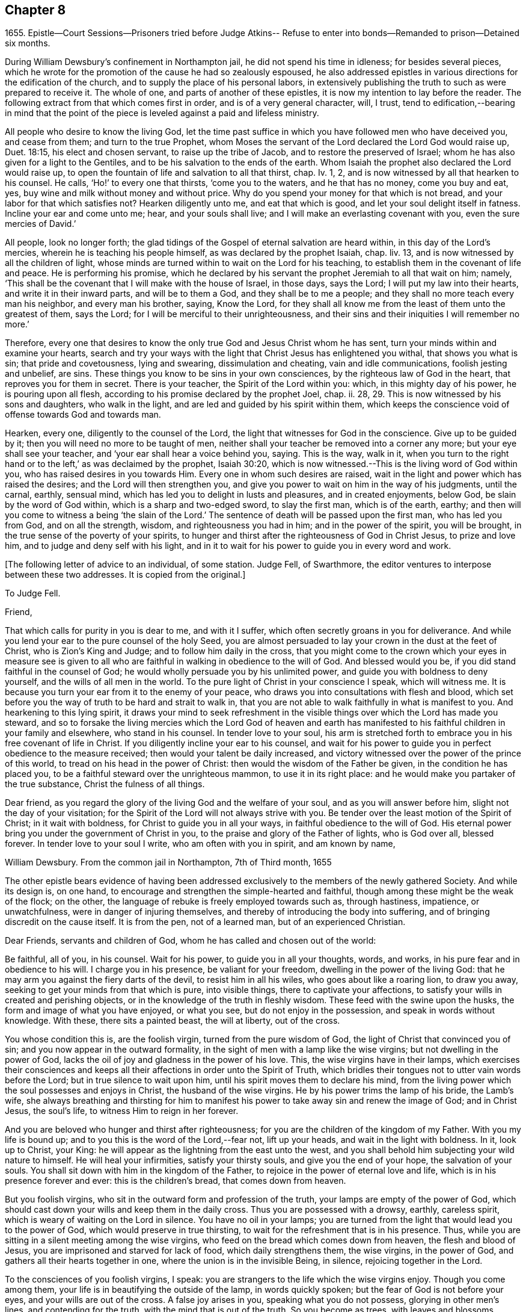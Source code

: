 == Chapter 8

1655+++.+++ Epistle--Court Sessions--Prisoners tried before Judge Atkins--
Refuse to enter into bonds--Remanded to prison--Detained six months.

During William Dewsbury`'s confinement in Northampton jail,
he did not spend his time in idleness; for besides several pieces,
which he wrote for the promotion of the cause he had so zealously espoused,
he also addressed epistles in various directions for the edification of the church,
and to supply the place of his personal labors,
in extensively publishing the truth to such as were prepared to receive it.
The whole of one, and parts of another of these epistles,
it is now my intention to lay before the reader.
The following extract from that which comes first in order,
and is of a very general character, will, I trust,
tend to edification,--bearing in mind that the point of the
piece is leveled against a paid and lifeless ministry.

All people who desire to know the living God,
let the time past suffice in which you have followed men who have deceived you,
and cease from them; and turn to the true Prophet,
whom Moses the servant of the Lord declared the Lord God would raise up, Duet. 18:15,
his elect and chosen servant, to raise up the tribe of Jacob,
and to restore the preserved of Israel;
whom he has also given for a light to the Gentiles,
and to be his salvation to the ends of the earth.
Whom Isaiah the prophet also declared the Lord would raise up,
to open the fountain of life and salvation to all that thirst, chap.
Iv. 1, 2, and is now witnessed by all that hearken to his counsel.
He calls, '`Ho!`' to every one that thirsts, '`come you to the waters,
and he that has no money, come you buy and eat, yes,
buy wine and milk without money and without price.
Why do you spend your money for that which is not bread,
and your labor for that which satisfies not?
Hearken diligently unto me, and eat that which is good,
and let your soul delight itself in fatness.
Incline your ear and come unto me; hear, and your souls shall live;
and I will make an everlasting covenant with you, even the sure mercies of David.`'

All people, look no longer forth;
the glad tidings of the Gospel of eternal salvation are heard within,
in this day of the Lord`'s mercies, wherein he is teaching his people himself,
as was declared by the prophet Isaiah, chap.
liv. 13, and is now witnessed by all the children of light,
whose minds are turned within to wait on the Lord for his teaching,
to establish them in the covenant of life and peace.
He is performing his promise,
which he declared by his servant the prophet Jeremiah to all that wait on him; namely,
'`This shall be the covenant that I will make with the house of Israel, in those days,
says the Lord; I will put my law into their hearts, and write it in their inward parts,
and will be to them a God, and they shall be to me a people;
and they shall no more teach every man his neighbor, and every man his brother, saying,
Know the Lord,
for they shall all know me from the least of them unto the greatest of them,
says the Lord; for I will be merciful to their unrighteousness,
and their sins and their iniquities I will remember no more.`'

Therefore,
every one that desires to know the only true God and Jesus Christ whom he has sent,
turn your minds within and examine your hearts,
search and try your ways with the light that Christ Jesus has enlightened you withal,
that shows you what is sin; that pride and covetousness, lying and swearing,
dissimulation and cheating, vain and idle communications, foolish jesting and unbelief,
are sins.
These things you know to be sins in your own consciences,
by the righteous law of God in the heart, that reproves you for them in secret.
There is your teacher, the Spirit of the Lord within you: which,
in this mighty day of his power, he is pouring upon all flesh,
according to his promise declared by the prophet Joel, chap.
ii. 28, 29. This is now witnessed by his sons and daughters, who walk in the light,
and are led and guided by his spirit within them,
which keeps the conscience void of offense towards God and towards man.

Hearken, every one, diligently to the counsel of the Lord,
the light that witnesses for God in the conscience.
Give up to be guided by it; then you will need no more to be taught of men,
neither shall your teacher be removed into a corner any more;
but your eye shall see your teacher, and '`your ear shall hear a voice behind you, saying.
This is the way, walk in it,
when you turn to the right hand or to the left,`' as was declaimed by the prophet,
Isaiah 30:20, which is now witnessed.--This is the living word of God within you,
who has raised desires in you towards Him.
Every one in whom such desires are raised,
wait in the light and power which has raised the desires;
and the Lord will then strengthen you,
and give you power to wait on him in the way of his judgments, until the carnal, earthly,
sensual mind, which has led you to delight in lusts and pleasures,
and in created enjoyments, below God, be slain by the word of God within,
which is a sharp and two-edged sword, to slay the first man, which is of the earth,
earthy; and then will you come to witness a being '`the slain of the Lord.`'
The sentence of death will be passed upon the first man, who has led you from God,
and on all the strength, wisdom, and righteousness you had in him;
and in the power of the spirit, you will be brought,
in the true sense of the poverty of your spirits,
to hunger and thirst after the righteousness of God in Christ Jesus,
to prize and love him, and to judge and deny self with his light,
and in it to wait for his power to guide you in every word and work.

+++[+++The following letter of advice to an individual, of some station.
Judge Fell, of Swarthmore, the editor ventures to interpose between these two addresses.
It is copied from the original.]

To Judge Fell.

Friend,

That which calls for purity in you is dear to me, and with it I suffer,
which often secretly groans in you for deliverance.
And while you lend your ear to the pure counsel of the holy Seed,
you are almost persuaded to lay your crown in the dust at the feet of Christ,
who is Zion`'s King and Judge; and to follow him daily in the cross,
that you might come to the crown which your eyes in measure see is given to
all who are faithful in walking in obedience to the will of God.
And blessed would you be, if you did stand faithful in the counsel of God;
he would wholly persuade you by his unlimited power,
and guide you with boldness to deny yourself, and the wills of all men in the world.
To the pure light of Christ in your conscience I speak, which will witness me.
It is because you turn your ear from it to the enemy of your peace,
who draws you into consultations with flesh and blood,
which set before you the way of truth to be hard and strait to walk in,
that you are not able to walk faithfully in what is manifest to you.
And hearkening to this lying spirit,
it draws your mind to seek refreshment in the visible
things over which the Lord has made you steward,
and so to forsake the living mercies which the Lord God of heaven and earth
has manifested to his faithful children in your family and elsewhere,
who stand in his counsel.
In tender love to your soul,
his arm is stretched forth to embrace you in his free covenant of life in Christ.
If you diligently incline your ear to his counsel,
and wait for his power to guide you in perfect obedience to the measure received;
then would your talent be daily increased,
and victory witnessed over the power of the prince of this world,
to tread on his head in the power of Christ:
then would the wisdom of the Father be given, in the condition he has placed you,
to be a faithful steward over the unrighteous mammon, to use it in its right place:
and he would make you partaker of the true substance, Christ the fulness of all things.

Dear friend, as you regard the glory of the living God and the welfare of your soul,
and as you will answer before him, slight not the day of your visitation;
for the Spirit of the Lord will not always strive with you.
Be tender over the least motion of the Spirit of Christ; in it wait with boldness,
for Christ to guide you in all your ways, in faithful obedience to the will of God.
His eternal power bring you under the government of Christ in you,
to the praise and glory of the Father of lights, who is God over all, blessed forever.
In tender love to your soul I write, who am often with you in spirit,
and am known by name,

William Dewsbury.
From the common jail in Northampton, 7th of Third month, 1655

The other epistle bears evidence of having been addressed
exclusively to the members of the newly gathered Society.
And while its design is, on one hand,
to encourage and strengthen the simple-hearted and faithful,
though among these might be the weak of the flock; on the other,
the language of rebuke is freely employed towards such as, through hastiness, impatience,
or unwatchfulness, were in danger of injuring themselves,
and thereby of introducing the body into suffering,
and of bringing discredit on the cause itself.
It is from the pen, not of a learned man, but of an experienced Christian.

Dear Friends, servants and children of God,
whom he has called and chosen out of the world:

Be faithful, all of you, in his counsel.
Wait for his power, to guide you in all your thoughts, words, and works,
in his pure fear and in obedience to his will.
I charge you in his presence, be valiant for your freedom,
dwelling in the power of the living God:
that he may arm you against the fiery darts of the devil, to resist him in all his wiles,
who goes about like a roaring lion, to draw you away,
seeking to get your minds from that which is pure, into visible things,
there to captivate your affections,
to satisfy your wills in created and perishing objects,
or in the knowledge of the truth in fleshly wisdom.
These feed with the swine upon the husks, the form and image of what you have enjoyed,
or what you see, but do not enjoy in the possession,
and speak in words without knowledge.
With these, there sits a painted beast, the will at liberty, out of the cross.

You whose condition this is, are the foolish virgin, turned from the pure wisdom of God,
the light of Christ that convinced you of sin;
and you now appear in the outward formality,
in the sight of men with a lamp like the wise virgins;
but not dwelling in the power of God,
lacks the oil of joy and gladness in the power of his love.
This, the wise virgins have in their lamps,
which exercises their consciences and keeps all their
affections in order unto the Spirit of Truth,
which bridles their tongues not to utter vain words before the Lord;
but in true silence to wait upon him, until his spirit moves them to declare his mind,
from the living power which the soul possesses and enjoys in Christ,
the husband of the wise virgins.
He by his power trims the lamp of his bride, the Lamb`'s wife,
she always breathing and thirsting for him to manifest
his power to take away sin and renew the image of God;
and in Christ Jesus, the soul`'s life, to witness Him to reign in her forever.

And you are beloved who hunger and thirst after righteousness;
for you are the children of the kingdom of my Father.
With you my life is bound up; and to you this is the word of the Lord,--fear not,
lift up your heads, and wait in the light with boldness.
In it, look up to Christ, your King:
he will appear as the lightning from the east unto the west,
and you shall behold him subjecting your wild nature to himself.
He will heal your infirmities, satisfy your thirsty souls,
and give you the end of your hope, the salvation of your souls.
You shall sit down with him in the kingdom of the Father,
to rejoice in the power of eternal love and life,
which is in his presence forever and ever: this is the children`'s bread,
that comes down from heaven.

But you foolish virgins, who sit in the outward form and profession of the truth,
your lamps are empty of the power of God,
which should cast down your wills and keep them in the daily cross.
Thus you are possessed with a drowsy, earthly, careless spirit,
which is weary of waiting on the Lord in silence.
You have no oil in your lamps;
you are turned from the light that would lead you to the power of God,
which would preserve in true thirsting,
to wait for the refreshment that is in his presence.
Thus, while you are sitting in a silent meeting among the wise virgins,
who feed on the bread which comes down from heaven, the flesh and blood of Jesus,
you are imprisoned and starved for lack of food, which daily strengthens them,
the wise virgins, in the power of God, and gathers all their hearts together in one,
where the union is in the invisible Being, in silence, rejoicing together in the Lord.

To the consciences of you foolish virgins, I speak:
you are strangers to the life which the wise virgins enjoy.
Though you come among them, your life is in beautifying the outside of the lamp,
in words quickly spoken; but the fear of God is not before your eyes,
and your wills are out of the cross.
A false joy arises in you, speaking what you do not possess,
glorying in other men`'s lines, and contending for the truth,
with the mind that is out of the truth.
So you become as trees, with leaves and blossoms, which bear no fruit;
and here your folly is made manifest; while you speak to others,
yourselves are under reproof, in that you are strangers to the life of God.

I charge and command you to silence the flesh.
Speak not before the Lord, you foolish ones, while the worker of iniquity reigns in you,
whom the Lord will destroy, unless you repent.
Therefore, all Friends who make mention of the name of the living God,
examine your hearts, search them, and try your ways in the light that comes from Christ,
and with it, read your condition in the book of conscience.
There, you will see how you stand in the presence of the living God;
whether in the state of the foolish virgins, who are turned from the light of Christ,
which convinced them of sin, and are gone into the form of the truth,
but are enemies to the cross, making shipwreck of faith and a good conscience;
or whether you be in the state of the wise virgins, who love the light,
and dwell in the power which chastises that nature,
which would draw from the light and defile your garments.
In the daily cross your souls are kept pure and chaste,
to follow the Lamb wherever he goes;
and you enter with him into the rest prepared for the people of God,
where the foolish virgins shall not come, until they, from their foolish wisdom,
return into true obedience to the Father of light.

Dear children of the Lord, be valiant, bold,
and faithful in your measures that in the life and power of God,
you may stand in the day of great trial,
which the Lord will bring upon all that make mention of his name.
For power will be given to the beast to exalt his horn, even to the host of heaven,
for the clearing of the sanctuary of the Lord.
Then will the foolish virgins, that are enemies to the cross of Christ,
who have defiled the sanctuary of the living God,
come before him among his saints and children.
From amongst them shall they come, trembling before the power of the beast,
when he utters his voice and commands all to worship his image.
But then shall all you, children of God, whom he has called to be faithful to him,
rejoice in his eternal power; who will keep you at that day in rest and peace,
in the Ancient of Days;
who will sit to judge in righteousness all that withstand the rising of his glory.
And of his dominion there shall be no end.

Friends, meet together in the true silence of your spirits;
wait in the light for the unlimited Spirit of the Lord, to manifest his power in you,
and bruise the serpent`'s head in all his appearances,
and put an end to sin and bring in everlasting righteousness.
That, in Him you may grow, who is God over all, blessed forever.
Amen.
God Almighty keep you all faithful in his eternal power,
to bear his name in righteousness; that his name may be written in your foreheads,
and all that see you, may witness you to be the righteous seed whom the Lord has blessed.
His power and presence keep you in the unity of the spirit and bond of peace,
where I am with you in the unchangeable love and life.

W+++.+++ D.1655

I desire you to let this be read in your meetings, with a good understanding,
in the fear of the Lord;
for this is the day in which '`I will make a separation between the wise and the foolish,
between those that fear the Lord,
and those that fear him not,`' says the Lord God Almighty.

At the time of the court sessions, which were held the 21st of the fifth month,
William Dewsbury was called to the bar, his name being associated with six others,
who were imprisoned under similar charges.
Seeing the prisoners standing before him with their hats on, the judge, Edward Atkins,
after a short pause, asked the jailer, if those were prisoners.
On being answered in the affirmative, the judge asked him,
if it were his practice to bring prisoners before the court in that manner,
and told him he deserved to be fined ten pounds,
for bringing them before the court covered.
The jailer replied, "`If you command me, I shall take off their hats.`"
This being done, and having ascertained which of the prisoners was Dewsbury, for,
it appeals, both now and on the previous trial,
that his preaching had produced a great sensation in
those parts of the country where he had traveled,
the following examination took place.

Judge.--What are you here for?

Prisoner.--The court order will express what I was committed for,
but I am denied a copy of it by the keeper of the jail.

Judge.--What is your name?

Prisoner.--Unknown to the world.

Judge.--Let us hear what that name is, that the world knows not.

Prisoner.--It is known in the light, and not any can know it, but he that has it:
but the name the world knows me by, is William Dewsbury.

Judge.--What countryman are you?

Prisoner.--Of the land of Canaan.

Judge.--That is afar off.

Prisoner.--No, it is near.
For all that dwell in God, are in the holy city, the new Jerusalem,
which comes down from heaven.
There the soul is in rest, and enjoys the love of God in Christ Jesus,
in whom the union is with the Father of light.

Judge.--That is true.
But are you ashamed of your country?
Is it any disparagement for you to be born in England?

Prisoner.--No. I am free to declare that my natural birth was in Yorkshire,
nine miles from York, towards Hull.

Judge.--You pretend to be extraordinary men,
and to have an extraordinary knowledge of God.

Prisoner.--We witness the work of regeneration to be an extraordinary work,
wrought in us by the Spirit of God.

Judge.--But the apostles wrought with their hands in their callings.

Prisoner.--They had callings in the world, some were fishermen, Paul a tent-maker;
but when they were called to the ministry of Christ,
they left their callings to follow Christ,
where he led them by his spirit to preach the word.
I had a calling in the world, as they had, and in it did abide,
until the Father revealed his Son in me, and called me from my calling in the world,
to preach the eternal word he had made known to me, in the great work of regeneration.

Judge.--Why did you not abide in your own country, and teach people in those parts?

Prisoner.--I did stay there,
until I was called from there to go where I was led by the Spirit of the Lord.
And as many as are led by the Spirit of God, they are the sons and daughters of God,
and they that have not the Spirit of Christ are none of his.

Judge.--You say well;
for we must in charity conclude that every one
in this place has the Spirit of God in them;
but how do you know that you are guided by the Spirit of God?

Prisoner.--They that have the Spirit of God are known by their fruits.
And he that believes in Jesus Christ and is guided by his spirit,
has the witness in himself.

Judge.--That is true; yet, notwithstanding, I see by your carriage,
that what my brother Hale did at the last court sessions,
in requiring bonds for your good behavior, he might justly do;
for you are against magistrates and ministers.

Prisoner.--Make manifest wherein we are against them.

Judge.--(To Robert Grey, Clerk of the peace,) What have you against these men?

Grey.--Here is an information, given in upon oath by Mr. Robert Beeton,
that William Dewsbury, on the 29th of December 1654,
did go into the church at Wellingborough,
and stood with his hat on in the time of sermon and prayer.
And after the minister had done, he spoke these words, "`The priests preach for hire,
and the people love to have it so: but what will you do in the end thereof?`"
with other railing words, which made a disturbance among the people.

The judge was then proceeding to examine some of the other prisoners,
having first threatened what he would do before he left
the town against those who disturbed the ministers,
when William Dewsbury said, "`It is the liberty of the law of this nation,
that any one who is brought a prisoner, before those who sit to judge his cause,
may speak for himself,
to witness the truth against the false information given against him;
and that liberty I take,
to manifest the cause of my going into the steeple-house at Wellingborough.
He then related how the priest Andrews had attacked him in the public street,
which he told the judge had given occasion to his visit to the public meeting-place,
asserting his conduct to have been no breach of any law of this nation.
The conversation was then resumed as follows.

Judge.--But in that you are found wandering in the country, you break the law;
for there is an old law,
that if any did go from their dwellings to travel in
the country without a certificate from some justice,
they were to be taken as wandering persons.

Prisoner.--If there be any such law, read it to us.
And if there be such a law, you know in your conscience it is contrary to the Scriptures.
For the apostles and ministers of Christ went to and fro in the country,
preaching the word of eternal life,
and there were added to the church daily such as should be saved:
and the number of saints and brethren was daily increased.
And the law which is in force in this nation
does allow all who profess faith in Jesus Christ,
to have free liberty to walk in the faith which is according to the Scripture.

Judge.--You have an eloquent tongue, and you are proud of it,

Prisoner.--Pride I deny; but the truth I witness, which will judge pride,
and torment all who live in it, until it be destroyed.

To this the judge made no answer, but proceeded to examine the other prisoners; who,
without any accuser appearing against them, and without proof of the breach of any law,
were required to enter into bonds for their good behavior.
As this not only involved an acknowledgment of their guilt,
but was intended as a check to those proceedings,
in which they believed it to be their religious
duty and calling to be diligently engaged,
they refused to do it.
They were accordingly remanded to prison, and detained until the eleventh month, 1655,
a period of nearly six months, subjected also to the aggravated trial,
of their friends being denied the liberty of visiting them.
As they were leaving the court, William Dewsbury, turning to the judge, spoke as follows:
"`With what measure you measure to us, it will be measured to you again.
The Lord God of heaven and earth will judge between you and us,
and will give unto you and every one of you, according to the works you have done,
and in that day you shall know what is now declared to be the truth:
the Lord has spoken it, in whom we trust, and he will deliver us.`"
The names of the other prisoners were, Joseph Storr, Flenry Williamson, John Whitehead,
Marmaduke Storr, Thomas Cockett, and Francis Ellington.
